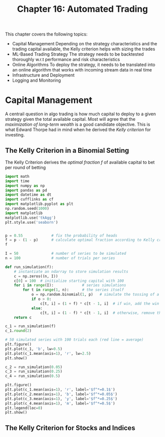 #+TITLE: Chapter 16: Automated Trading

This chapter covers the following topics:

- Capital Management
  Depending on the strategy characteristics and the trading capital available, the Kelly criterion helps with sizing the trades
- ML-Based Trading Strategy
  The strategy needs to be backtested thoroughly w.r.t performance and risk characteristics
- Online Algorithms
  To deploy the strategy, it needs to be translated into an online algorithm that works with incoming stream data in real time
- Infrastructure and Deployment
- Logging and Monitoring

* Capital Management

A centrail question in algo trading is how much capital to deploy to a given strategy given the total available capital.
Most will agree that the /maximization of long-term wealth/ is a good candidate objective. This is what Edward Thorpe had in mind when he derived the /Kelly criterion/ for investing.

** The Kelly Criterion in a Binomial Setting

The Kelly Criterion derives the /optimal fraction/ $f$ of available capital to bet per round of betting

#+begin_src python
import math
import time
import numpy as np
import pandas as pd
import datetime as dt
import cufflinks as cf
import matplotlib.pyplot as plt
np.random.seed(1000)
import matplotlib
matplotlib.use('tkAgg')
plt.style.use('seaborn')


p = 0.55             # fix the probability of heads
f = p - (1 - p)      # calculate optimal fraction according to Kelly criterion
f

I = 50               # number of series to be simulated
n = 100              # number of trials per series

def run_simulation(f):
    # instantiate an ndarray to store simulation results
    c = np.zeros((n, I))
    c[0] = 100  # initialize starting capital with 100
    for i in range(I):             # series simulations
        for t in range(1, n):      # the series itself
            o = np.random.binomial(1, p)   # simulate the tossing of a coin
            if o > 0:
                c[t, i] = (1 + f) * c[t - 1, i]  # if win, add the win to the capital
            else:
                c[t, i] = (1 - f) * c[t - 1, i]  # otherwise, remove the amount from the capital
    return c

c_1 = run_simulation(f)
c_1.round(2)

# 50 simulated series with 100 trials each (red line = average)
plt.figure()
plt.plot(c_1, 'b', lw=0.5)
plt.plot(c_1.mean(axis=1), 'r', lw=2.5)
plt.show()

c_2 = run_simulation(0.05)
c_3 = run_simulation(0.25)
c_4 = run_simulation(0.5)

plt.figure()
plt.plot(c_1.mean(axis=1), 'r', label='$f^*=0.1$')
plt.plot(c_2.mean(axis=1), 'b', label='$f^*=0.05$')
plt.plot(c_3.mean(axis=1), 'y', label='$f^*=0.25$')
plt.plot(c_4.mean(axis=1), 'm', label='$f^*=0.5$')
plt.legend(loc=0)
plt.show()
#+end_src

** The Kelly Criterion for Stocks and Indices


#+begin_src python

#+end_src
